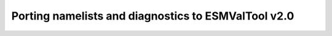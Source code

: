 .. _porting:

Porting namelists and diagnostics to ESMValTool v2.0
****************************************************
